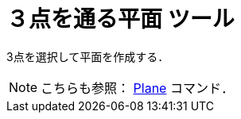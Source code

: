 = ３点を通る平面 ツール
:page-en: tools/Plane_through_3_Points
ifdef::env-github[:imagesdir: /ja/modules/ROOT/assets/images]

3点を選択して平面を作成する．

[NOTE]
====

こちらも参照： xref:/commands/Plane.adoc[Plane] コマンド．

====
